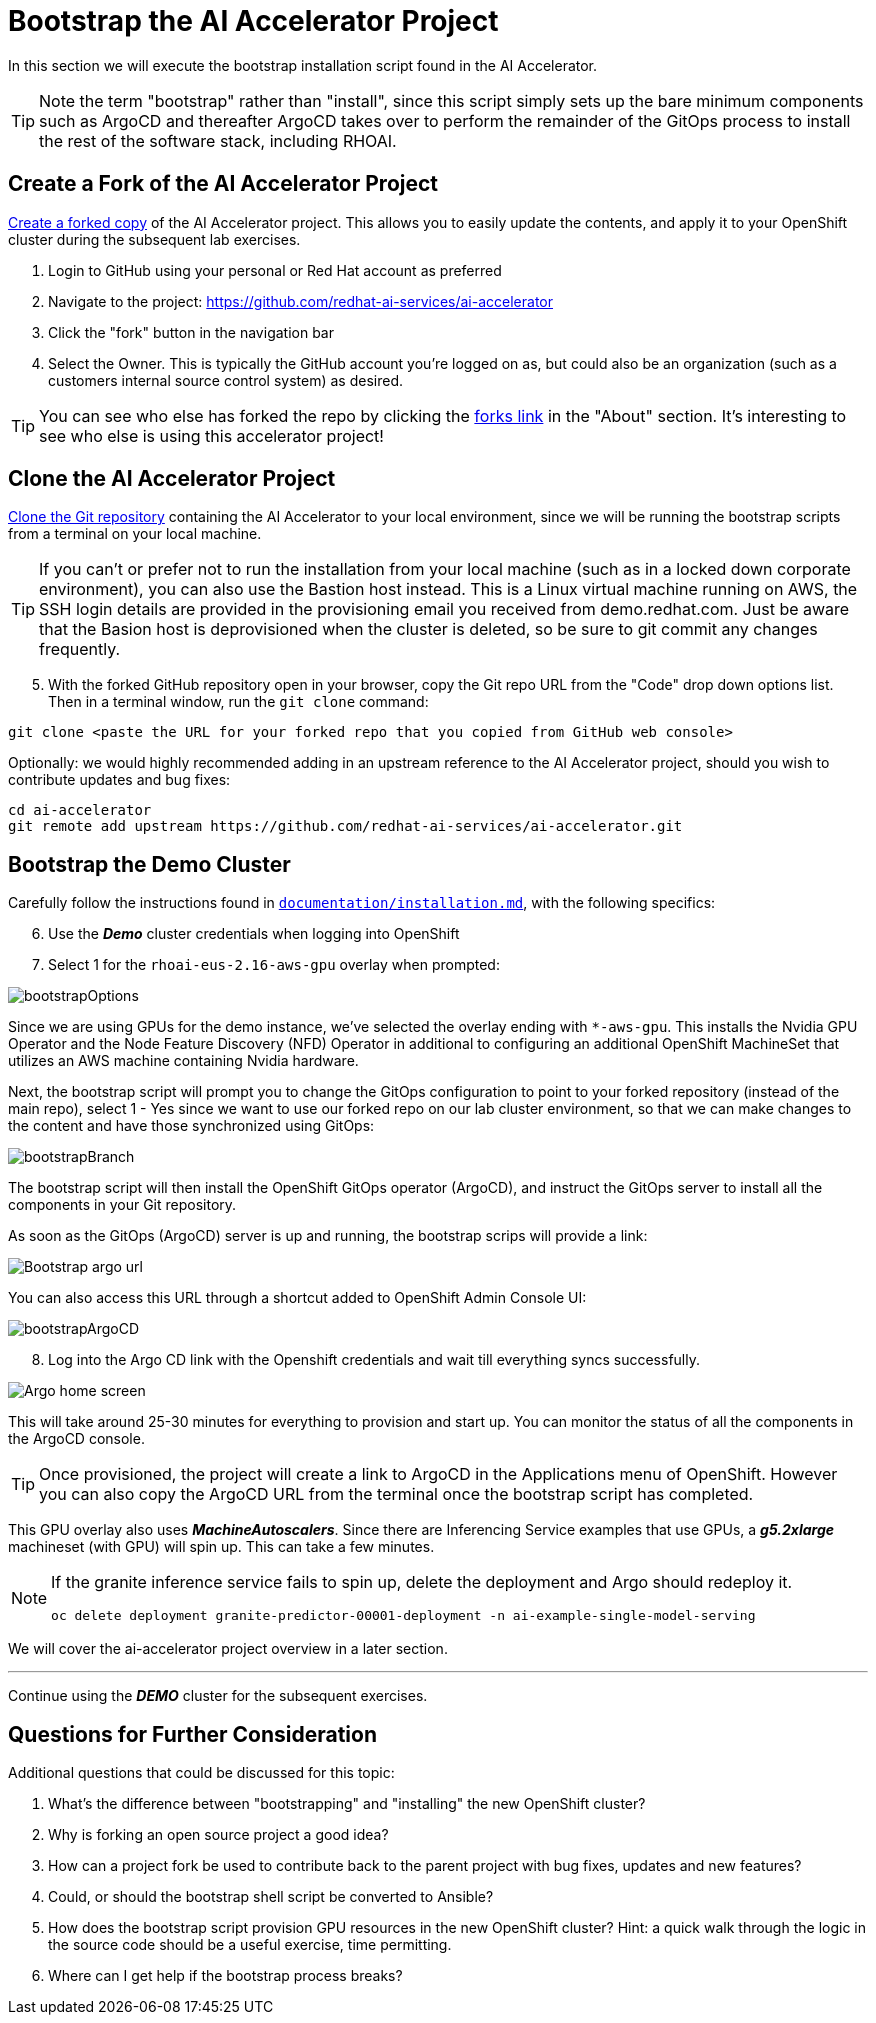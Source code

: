 # Bootstrap the AI Accelerator Project

In this section we will execute the bootstrap installation script found in the AI Accelerator.

TIP: Note the term "bootstrap" rather than "install", since this script simply sets up the bare minimum components such as ArgoCD and thereafter ArgoCD takes over to perform the remainder of the GitOps process to install the rest of the software stack, including RHOAI.

## Create a Fork of the AI Accelerator Project

https://docs.github.com/en/pull-requests/collaborating-with-pull-requests/working-with-forks/fork-a-repo[Create a forked copy] of the AI Accelerator project. This allows you to easily update the contents, and apply it to your OpenShift cluster during the subsequent lab exercises.

[start=1]
. Login to GitHub using your personal or Red Hat account as preferred
. Navigate to the project: https://github.com/redhat-ai-services/ai-accelerator
. Click the "fork" button in the navigation bar
. Select the Owner. This is typically the GitHub account you're logged on as, but could also be an organization (such as a customers internal source control system) as desired.

TIP: You can see who else has forked the repo by clicking the https://github.com/redhat-ai-services/ai-accelerator/forks[forks link] in the "About" section. It's interesting to see who else is using this accelerator project!

## Clone the AI Accelerator Project

https://docs.github.com/en/repositories/creating-and-managing-repositories/cloning-a-repository[Clone the Git repository] containing the AI Accelerator to your local environment, since we will be running the bootstrap scripts from a terminal on your local machine. 

TIP: If you can't or prefer not to run the installation from your local machine (such as in a locked down corporate environment), you can also use the Bastion host instead. This is a Linux virtual machine running on AWS, the SSH login details are provided in the provisioning email you received from demo.redhat.com. Just be aware that the Basion host is deprovisioned when the cluster is deleted, so be sure to git commit any changes frequently.

[start=5]
. With the forked GitHub repository open in your browser, copy the Git repo URL from the "Code" drop down options list. Then in a terminal window, run the `git clone` command:

[.console-input]
[source,adoc]
----
git clone <paste the URL for your forked repo that you copied from GitHub web console>
----

Optionally: we would highly recommended adding in an upstream reference to the AI Accelerator project, should you wish to contribute updates and bug fixes:

[.console-input]
[source,adoc]
----
cd ai-accelerator
git remote add upstream https://github.com/redhat-ai-services/ai-accelerator.git
----

## Bootstrap the Demo Cluster

Carefully follow the instructions found in https://github.com/redhat-ai-services/ai-accelerator/blob/main/documentation/installation.md[`documentation/installation.md`], with the following specifics:

[start=6]
. Use the _**Demo**_ cluster credentials when logging into OpenShift
. Select 1 for the `rhoai-eus-2.16-aws-gpu` overlay when prompted: 

[.bordershadow]
image::bootstrapOptions.png[]

Since we are using GPUs for the demo instance, we've selected the overlay ending with `*-aws-gpu`. This installs the Nvidia GPU Operator and the Node Feature Discovery (NFD) Operator in additional to configuring an additional OpenShift MachineSet that utilizes an AWS machine containing Nvidia hardware.

Next, the bootstrap script will prompt you to change the GitOps configuration to point to your forked repository (instead of the main repo), select 1 - Yes since we want to use our forked repo on our lab cluster environment, so that we can make changes to the content and have those synchronized using GitOps:

[.bordershadow]
image::bootstrapBranch.png[]

The bootstrap script will then install the OpenShift GitOps operator (ArgoCD), and instruct the GitOps server to install all the components in your Git repository.

As soon as the GitOps (ArgoCD) server is up and running, the bootstrap scrips will provide a link: 

[.bordershadow]
image::Bootstrap_argo_url.png[]

You can also access this URL through a shortcut added to OpenShift Admin Console UI:

[.bordershadow]
image::bootstrapArgoCD.png[]

[start=8]
. Log into the Argo CD link with the Openshift credentials and wait till everything syncs successfully.

[.bordershadow]
image::Argo_home_screen.png[]

This will take around 25-30 minutes for everything to provision and start up. You can monitor the status of all the components in the ArgoCD console.

TIP: Once provisioned, the project will create a link to ArgoCD in the Applications menu of OpenShift. However you can also copy the ArgoCD URL from the terminal once the bootstrap script has completed.

This GPU overlay also uses _**MachineAutoscalers**_. Since there are Inferencing Service examples that use GPUs, a _**g5.2xlarge**_ machineset (with GPU) will spin up. This can take a few minutes.

[NOTE]
====
If the granite inference service fails to spin up, delete the deployment and Argo should redeploy it.

[SOURCE]
----
oc delete deployment granite-predictor-00001-deployment -n ai-example-single-model-serving
----

====


We will cover the ai-accelerator project overview in a later section.

---
Continue using the _**DEMO**_ cluster for the subsequent exercises.

## Questions for Further Consideration

Additional questions that could be discussed for this topic:

. What's the difference between "bootstrapping" and "installing" the new OpenShift cluster?
. Why is forking an open source project a good idea? 
. How can a project fork be used to contribute back to the parent project with bug fixes, updates and new features?
. Could, or should the bootstrap shell script be converted to Ansible?
. How does the bootstrap script provision GPU resources in the new OpenShift cluster? Hint: a quick walk through the logic in the source code should be a useful exercise, time permitting.
. Where can I get help if the bootstrap process breaks?
